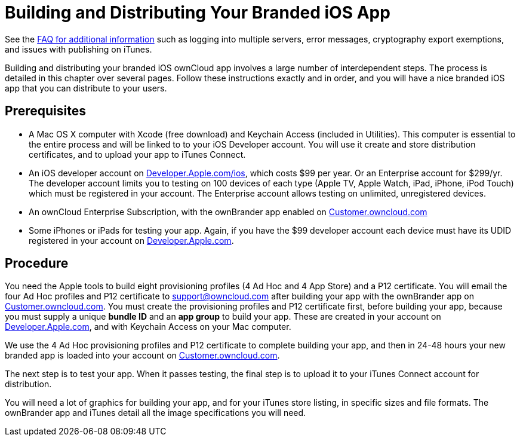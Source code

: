 = Building and Distributing Your Branded iOS App


See the https://github.com/owncloud/branded_clients/wiki/Branded-ownCloud-Clients-FAQ[FAQ for additional information] such as logging into multiple servers, error messages, cryptography export exemptions, and issues with publishing on iTunes.

Building and distributing your branded iOS ownCloud app involves a large number of interdependent steps.
The process is detailed in this chapter over several pages.
Follow these instructions exactly and in order, and you will have a nice branded iOS app that you can distribute to your users.

== Prerequisites

* A Mac OS X computer with Xcode (free download) and Keychain Access (included in Utilities).
This computer is essential to the entire process and will be linked to to your iOS Developer account.
You will use it create and store distribution certificates, and to upload your app to iTunes Connect.
* An iOS developer account on https://developer.apple.com/ios/[Developer.Apple.com/ios], which costs $99 per year.
Or an Enterprise account for $299/yr.
The developer account limits you to testing on 100 devices of each type (Apple TV, Apple Watch, iPad, iPhone, iPod Touch) which must be registered in your account.
The Enterprise account allows testing on unlimited, unregistered devices.
* An ownCloud Enterprise Subscription, with the ownBrander app enabled on https://customer.owncloud.com/owncloud[Customer.owncloud.com]
* Some iPhones or iPads for testing your app.
Again, if you have the $99 developer account each device must have its UDID registered in your account on https://developer.apple.com[Developer.Apple.com].

== Procedure

You need the Apple tools to build eight provisioning profiles (4 Ad Hoc and 4 App Store) and a P12 certificate.
You will email the four Ad Hoc profiles and P12 certificate to support@owncloud.com after building your app with the ownBrander app on https://customer.owncloud.com/owncloud[Customer.owncloud.com].
You must create the provisioning profiles and P12 certificate first, before building your app, because you must supply a unique *bundle ID* and an *app group* to build your app.
These are created in your account on https://developer.apple.com[Developer.Apple.com], and with Keychain Access on your Mac computer.

We use the 4 Ad Hoc provisioning profiles and P12 certificate to complete building your app, and then in 24-48 hours your new branded app is loaded into your account on https://customer.owncloud.com/owncloud[Customer.owncloud.com].

The next step is to test your app.
When it passes testing, the final step is to upload it to your iTunes Connect account for distribution.

You will need a lot of graphics for building your app, and for your iTunes store listing, in specific sizes and file formats.
The ownBrander app and iTunes detail all the image specifications you will need.

